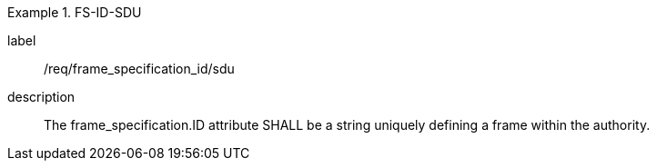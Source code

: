 
[requirement]
.FS-ID-SDU
====
[%metadata]
label:: /req/frame_specification_id/sdu
description:: The frame_specification.ID attribute SHALL be a string uniquely defining a frame within the authority.
====
